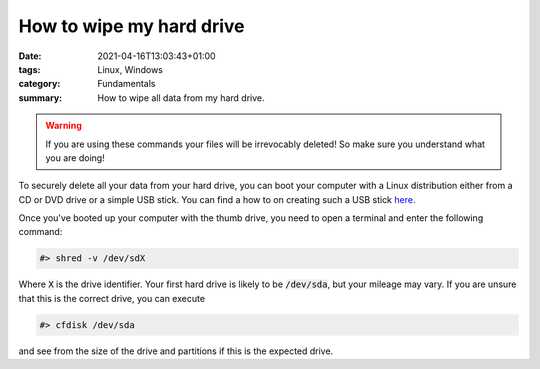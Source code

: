 How to wipe my hard drive
#########################

:date: 2021-04-16T13:03:43+01:00
:tags: Linux, Windows 
:category: Fundamentals
:summary: How to wipe all data from my hard drive.

.. warning:: If you are using these commands your files will be irrevocably deleted! So make sure you understand what you are doing!

To securely delete all your data from your hard drive, you can boot your computer with a Linux distribution either from a CD or DVD drive or a simple USB stick. You can find a how to on creating such a USB stick `here <{filename}/2021-04-15-boot-linux-from-usb-stick.rst>`_.

Once you've booted up your computer with the thumb drive, you need to open a terminal and enter the following command:

.. code-block:: bash

   #> shred -v /dev/sdX

Where :code:`X` is the drive identifier. Your first hard drive is likely to be :code:`/dev/sda`, but your mileage may vary. If you are unsure that this is the correct drive, you can execute

.. code-block:: bash

   #> cfdisk /dev/sda

and see from the size of the drive and partitions if this is the expected drive. 
